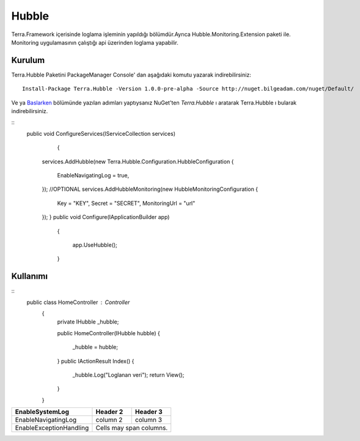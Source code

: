 
Hubble
========

Terra.Framework içerisinde loglama işleminin yapıldığı bölümdür.Ayrıca Hubble.Monitoring.Extension paketi ile. Monitoring uygulamasının çalıştığı api üzerinden loglama yapabilir.

Kurulum
--------

Terra.Hubble Paketini PackageManager Console' dan aşağıdaki komutu yazarak indirebilirsiniz::

   Install-Package Terra.Hubble -Version 1.0.0-pre-alpha -Source http://nuget.bilgeadam.com/nuget/Default/
    
Ve ya Baslarken_ bölümünde yazılan adımları yaptıysanız NuGet'ten *Terra.Hubble* ı aratarak Terra.Hubble ı bularak indirebilirsiniz.

.. _Baslarken: http://terradoc.readthedocs.io/en/latest/getting_started.html

::
   public void ConfigureServices(IServiceCollection services)
           {
      services.AddHubble(new Terra.Hubble.Configuration.HubbleConfiguration
      {
            EnableNavigatingLog = true,
      });
      //OPTIONAL
      services.AddHubbleMonitoring(new HubbleMonitoringConfiguration
      {
          Key = "KEY",
          Secret = "SECRET",
          MonitoringUrl = "url"
      }); 
      }
      public void Configure(IApplicationBuilder app)
              {

                  app.UseHubble();

              }


    
Kullanımı
---------

   
::
   public class HomeController : Controller
          {
              private IHubble _hubble;

              public HomeController(IHubble hubble)
              {
                  _hubble = hubble;
              }
              public IActionResult Index()
              {
                  _hubble.Log("Loglanan veri");
                  return View();
              }
          }
       
      
       
+-------------------------+------------+-----------+ 
|EnableSystemLog          | Header 2   | Header 3  | 
+=========================+============+===========+ 
| EnableNavigatingLog     | column 2   | column 3  | 
+-------------------------+------------+-----------+ 
| EnableExceptionHandling | Cells may span columns.| 
+-------------------------+------------+-----------+ 

